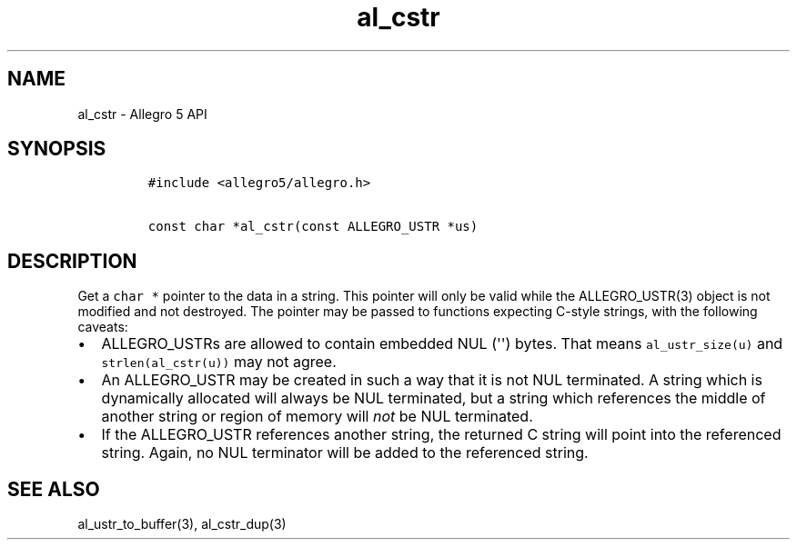 .TH al_cstr 3 "" "Allegro reference manual"
.SH NAME
.PP
al_cstr \- Allegro 5 API
.SH SYNOPSIS
.IP
.nf
\f[C]
#include\ <allegro5/allegro.h>

const\ char\ *al_cstr(const\ ALLEGRO_USTR\ *us)
\f[]
.fi
.SH DESCRIPTION
.PP
Get a \f[C]char\ *\f[] pointer to the data in a string.
This pointer will only be valid while the ALLEGRO_USTR(3) object is not
modified and not destroyed.
The pointer may be passed to functions expecting C\-style strings, with
the following caveats:
.IP \[bu] 2
ALLEGRO_USTRs are allowed to contain embedded NUL (\[aq]\[aq]) bytes.
That means \f[C]al_ustr_size(u)\f[] and \f[C]strlen(al_cstr(u))\f[] may
not agree.
.IP \[bu] 2
An ALLEGRO_USTR may be created in such a way that it is not NUL
terminated.
A string which is dynamically allocated will always be NUL terminated,
but a string which references the middle of another string or region of
memory will \f[I]not\f[] be NUL terminated.
.IP \[bu] 2
If the ALLEGRO_USTR references another string, the returned C string
will point into the referenced string.
Again, no NUL terminator will be added to the referenced string.
.SH SEE ALSO
.PP
al_ustr_to_buffer(3), al_cstr_dup(3)
